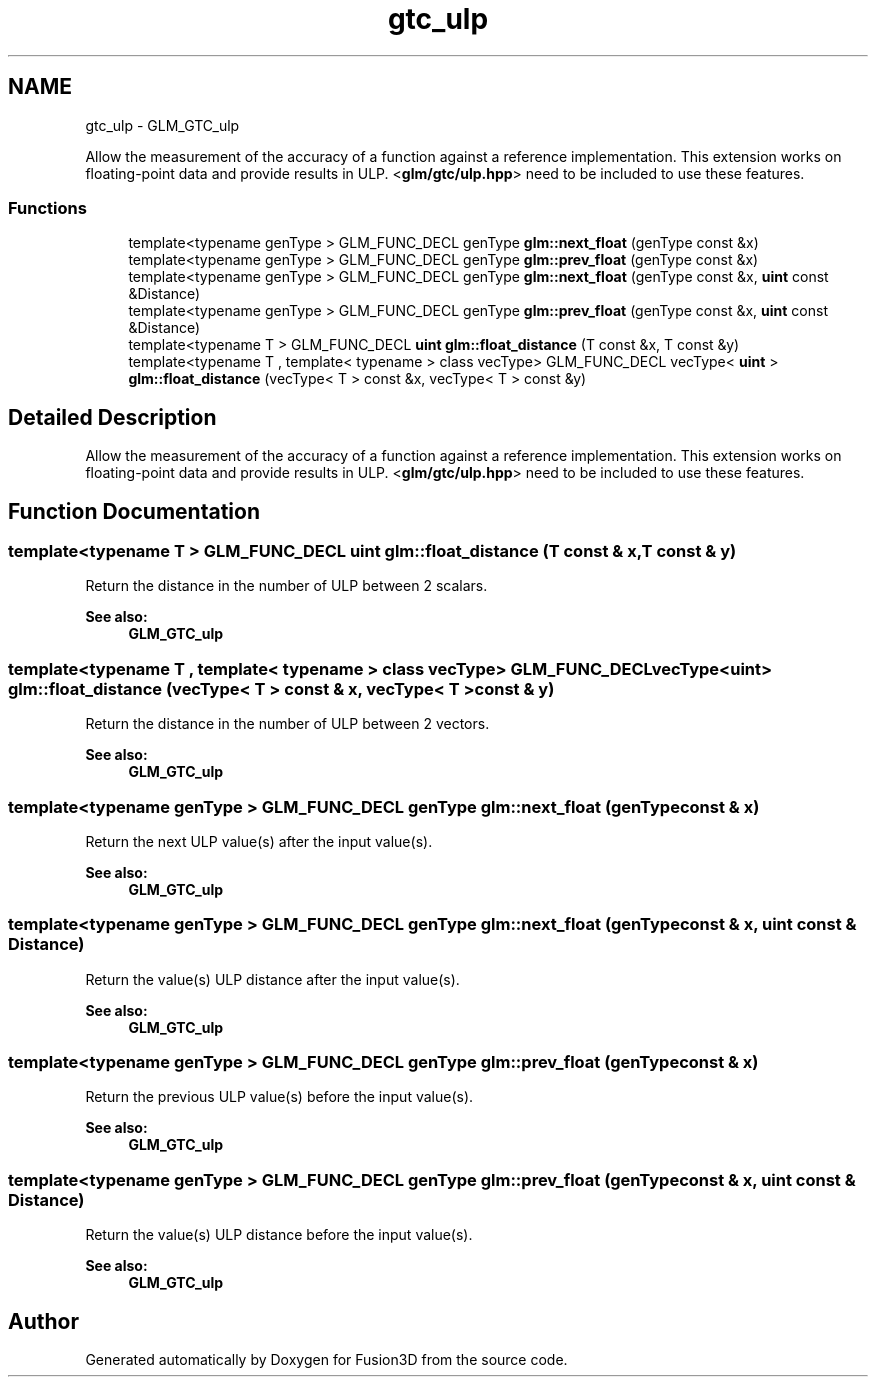 .TH "gtc_ulp" 3 "Tue Nov 24 2015" "Version 0.0.0.1" "Fusion3D" \" -*- nroff -*-
.ad l
.nh
.SH NAME
gtc_ulp \- GLM_GTC_ulp
.PP
Allow the measurement of the accuracy of a function against a reference implementation\&. This extension works on floating-point data and provide results in ULP\&. <\fBglm/gtc/ulp\&.hpp\fP> need to be included to use these features\&.  

.SS "Functions"

.in +1c
.ti -1c
.RI "template<typename genType > GLM_FUNC_DECL genType \fBglm::next_float\fP (genType const &x)"
.br
.ti -1c
.RI "template<typename genType > GLM_FUNC_DECL genType \fBglm::prev_float\fP (genType const &x)"
.br
.ti -1c
.RI "template<typename genType > GLM_FUNC_DECL genType \fBglm::next_float\fP (genType const &x, \fBuint\fP const &Distance)"
.br
.ti -1c
.RI "template<typename genType > GLM_FUNC_DECL genType \fBglm::prev_float\fP (genType const &x, \fBuint\fP const &Distance)"
.br
.ti -1c
.RI "template<typename T > GLM_FUNC_DECL \fBuint\fP \fBglm::float_distance\fP (T const &x, T const &y)"
.br
.ti -1c
.RI "template<typename T , template< typename > class vecType> GLM_FUNC_DECL vecType< \fBuint\fP > \fBglm::float_distance\fP (vecType< T > const &x, vecType< T > const &y)"
.br
.in -1c
.SH "Detailed Description"
.PP 
Allow the measurement of the accuracy of a function against a reference implementation\&. This extension works on floating-point data and provide results in ULP\&. <\fBglm/gtc/ulp\&.hpp\fP> need to be included to use these features\&. 


.SH "Function Documentation"
.PP 
.SS "template<typename T > GLM_FUNC_DECL \fBuint\fP glm::float_distance (T const & x, T const & y)"
Return the distance in the number of ULP between 2 scalars\&. 
.PP
\fBSee also:\fP
.RS 4
\fBGLM_GTC_ulp\fP 
.RE
.PP

.SS "template<typename T , template< typename > class vecType> GLM_FUNC_DECL vecType<\fBuint\fP> glm::float_distance (vecType< T > const & x, vecType< T > const & y)"
Return the distance in the number of ULP between 2 vectors\&. 
.PP
\fBSee also:\fP
.RS 4
\fBGLM_GTC_ulp\fP 
.RE
.PP

.SS "template<typename genType > GLM_FUNC_DECL genType glm::next_float (genType const & x)"
Return the next ULP value(s) after the input value(s)\&. 
.PP
\fBSee also:\fP
.RS 4
\fBGLM_GTC_ulp\fP 
.RE
.PP

.SS "template<typename genType > GLM_FUNC_DECL genType glm::next_float (genType const & x, \fBuint\fP const & Distance)"
Return the value(s) ULP distance after the input value(s)\&. 
.PP
\fBSee also:\fP
.RS 4
\fBGLM_GTC_ulp\fP 
.RE
.PP

.SS "template<typename genType > GLM_FUNC_DECL genType glm::prev_float (genType const & x)"
Return the previous ULP value(s) before the input value(s)\&. 
.PP
\fBSee also:\fP
.RS 4
\fBGLM_GTC_ulp\fP 
.RE
.PP

.SS "template<typename genType > GLM_FUNC_DECL genType glm::prev_float (genType const & x, \fBuint\fP const & Distance)"
Return the value(s) ULP distance before the input value(s)\&. 
.PP
\fBSee also:\fP
.RS 4
\fBGLM_GTC_ulp\fP 
.RE
.PP

.SH "Author"
.PP 
Generated automatically by Doxygen for Fusion3D from the source code\&.
